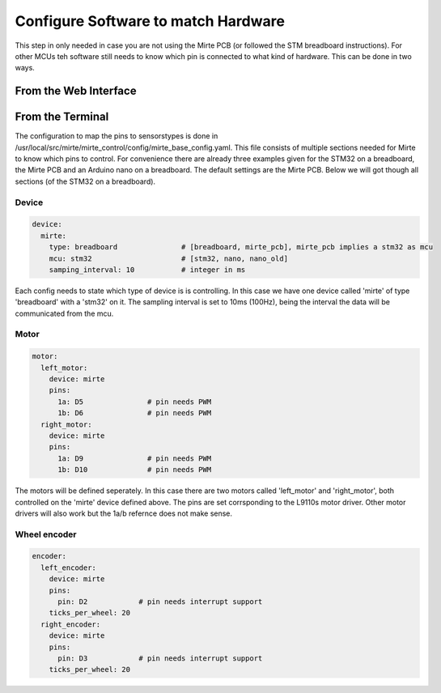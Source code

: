 Configure Software to match Hardware
####################################

This step in only needed in case you are not using the Mirte PCB (or followed the STM breadboard instructions). For other MCUs teh software still needs to know which pin is connected to what kind of hardware. This can be done in two ways.


From the Web Interface
=======================



From the Terminal
=======================

The configuration to map the pins to sensorstypes is done in /usr/local/src/mirte/mirte_control/config/mirte_base_config.yaml. This file consists of multiple sections needed for Mirte to know which pins to control. For convenience there are already three examples given for the STM32 on a breadboard, the Mirte PCB and an Arduino nano on a breadboard. The default settings are the Mirte PCB. Below we will got though all sections (of the STM32 on a breadboard).

Device
------
.. code-block:: yaml

   device:
     mirte:
       type: breadboard               # [breadboard, mirte_pcb], mirte_pcb implies a stm32 as mcu
       mcu: stm32                     # [stm32, nano, nano_old]
       samping_interval: 10           # integer in ms

Each config needs to state which type of device is is controlling. In this case we have one device called 'mirte' of type 'breadboard' with a 'stm32' on it. The sampling interval is set to 10ms (100Hz), being the interval the data will be communicated from the mcu. 


Motor
-----
.. code-block:: yaml

   motor:
     left_motor:
       device: mirte
       pins:
         1a: D5               # pin needs PWM
         1b: D6               # pin needs PWM
     right_motor:
       device: mirte
       pins:
         1a: D9               # pin needs PWM
         1b: D10              # pin needs PWM

The motors will be defined seperately. In this case there are two motors called 'left_motor' and 'right_motor', both controlled on the 'mirte' device defined above. The pins are set corrsponding to the L9110s motor driver. Other motor drivers will also work but the 1a/b refernce does not make sense.


Wheel encoder
-------------
.. code-block:: yaml

   encoder:
     left_encoder:
       device: mirte
       pins:
         pin: D2            # pin needs interrupt support
       ticks_per_wheel: 20
     right_encoder:
       device: mirte
       pins:
         pin: D3            # pin needs interrupt support
       ticks_per_wheel: 20


